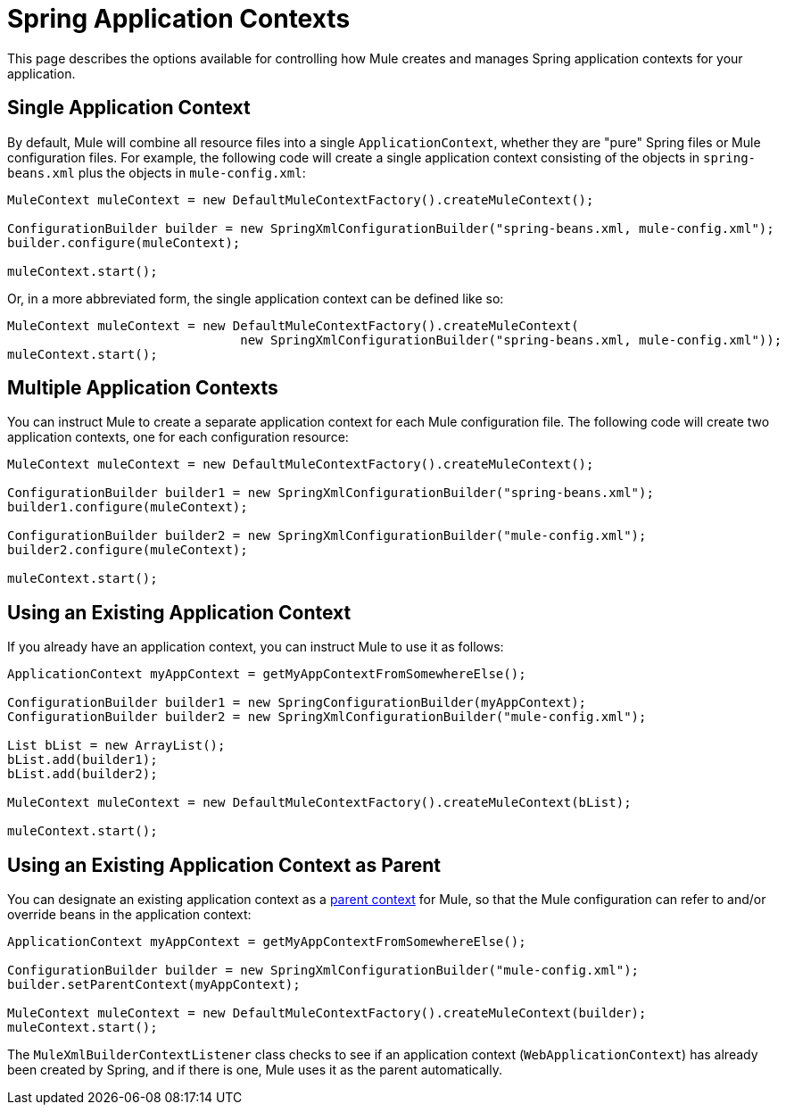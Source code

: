 = Spring Application Contexts
:keywords: anypoint studio, esb, spring

This page describes the options available for controlling how Mule creates and manages Spring application contexts for your application.

== Single Application Context

By default, Mule will combine all resource files into a single `ApplicationContext`, whether they are "pure" Spring files or Mule configuration files. For example, the following code will create a single application context consisting of the objects in `spring-beans.xml` plus the objects in `mule-config.xml`:

[source, code, linenums]
----
MuleContext muleContext = new DefaultMuleContextFactory().createMuleContext();
 
ConfigurationBuilder builder = new SpringXmlConfigurationBuilder("spring-beans.xml, mule-config.xml");
builder.configure(muleContext);
 
muleContext.start();
----


Or, in a more abbreviated form, the single application context can be defined like so:

[source, code, linenums]
----
MuleContext muleContext = new DefaultMuleContextFactory().createMuleContext(
                               new SpringXmlConfigurationBuilder("spring-beans.xml, mule-config.xml"));
muleContext.start();
----

== Multiple Application Contexts

You can instruct Mule to create a separate application context for each Mule configuration file. The following code will create two application contexts, one for each configuration resource:

[source, code, linenums]
----
MuleContext muleContext = new DefaultMuleContextFactory().createMuleContext();
 
ConfigurationBuilder builder1 = new SpringXmlConfigurationBuilder("spring-beans.xml");
builder1.configure(muleContext);
 
ConfigurationBuilder builder2 = new SpringXmlConfigurationBuilder("mule-config.xml");
builder2.configure(muleContext);
 
muleContext.start();
----

== Using an Existing Application Context

If you already have an application context, you can instruct Mule to use it as follows:

[source, code, linenums]
----
ApplicationContext myAppContext = getMyAppContextFromSomewhereElse();
 
ConfigurationBuilder builder1 = new SpringConfigurationBuilder(myAppContext);
ConfigurationBuilder builder2 = new SpringXmlConfigurationBuilder("mule-config.xml");
 
List bList = new ArrayList();
bList.add(builder1);
bList.add(builder2);
 
MuleContext muleContext = new DefaultMuleContextFactory().createMuleContext(bList);
 
muleContext.start();
----

== Using an Existing Application Context as Parent

You can designate an existing application context as a http://static.springframework.org/spring/docs/2.0.x/api/org/springframework/context/ApplicationContext.html#getParent()[parent context] for Mule, so that the Mule configuration can refer to and/or override beans in the application context:

[source, code, linenums]
----
ApplicationContext myAppContext = getMyAppContextFromSomewhereElse();
 
ConfigurationBuilder builder = new SpringXmlConfigurationBuilder("mule-config.xml");
builder.setParentContext(myAppContext);
 
MuleContext muleContext = new DefaultMuleContextFactory().createMuleContext(builder);
muleContext.start();
----


The `MuleXmlBuilderContextListener` class checks to see if an application context (`WebApplicationContext`) has already been created by Spring, and if there is one, Mule uses it as the parent automatically.
